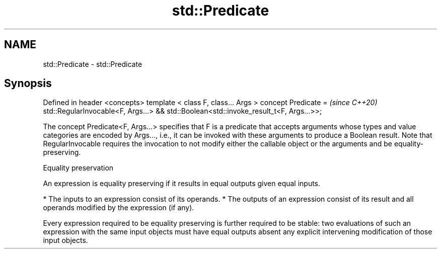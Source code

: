 .TH std::Predicate 3 "2020.03.24" "http://cppreference.com" "C++ Standard Libary"
.SH NAME
std::Predicate \- std::Predicate

.SH Synopsis

Defined in header <concepts>
template < class F, class... Args >
concept Predicate =                              \fI(since C++20)\fP
std::RegularInvocable<F, Args...> &&
std::Boolean<std::invoke_result_t<F, Args...>>;

The concept Predicate<F, Args...> specifies that F is a predicate that accepts arguments whose types and value categories are encoded by Args..., i.e., it can be invoked with these arguments to produce a Boolean result.
Note that RegularInvocable requires the invocation to not modify either the callable object or the arguments and be equality-preserving.

Equality preservation

An expression is equality preserving if it results in equal outputs given equal inputs.

* The inputs to an expression consist of its operands.
* The outputs of an expression consist of its result and all operands modified by the expression (if any).

Every expression required to be equality preserving is further required to be stable: two evaluations of such an expression with the same input objects must have equal outputs absent any explicit intervening modification of those input objects.



